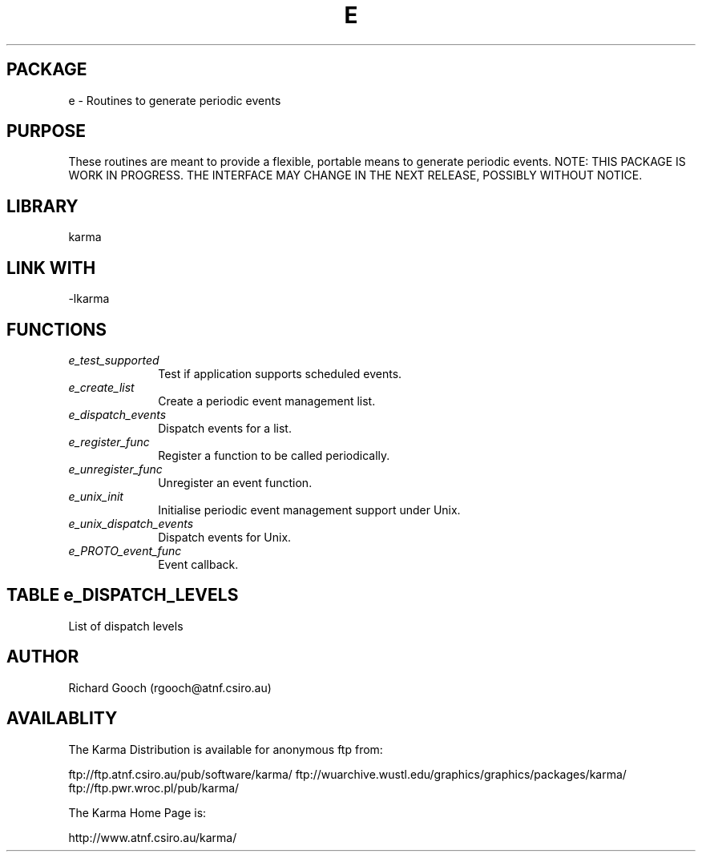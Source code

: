 .TH E 3 "13 Nov 2005" "Karma Distribution"
.SH PACKAGE
e \- Routines to generate periodic events
.SH PURPOSE
These routines are meant to provide a flexible, portable means to generate
periodic events.
NOTE: THIS PACKAGE IS WORK IN PROGRESS. THE INTERFACE MAY CHANGE IN THE
NEXT RELEASE, POSSIBLY WITHOUT NOTICE.
.SH LIBRARY
karma
.SH LINK WITH
-lkarma
.SH FUNCTIONS
.IP \fIe_test_supported\fP 1i
Test if application supports scheduled events.
.IP \fIe_create_list\fP 1i
Create a periodic event management list.
.IP \fIe_dispatch_events\fP 1i
Dispatch events for a list.
.IP \fIe_register_func\fP 1i
Register a function to be called periodically.
.IP \fIe_unregister_func\fP 1i
Unregister an event function.
.IP \fIe_unix_init\fP 1i
Initialise periodic event management support under Unix.
.IP \fIe_unix_dispatch_events\fP 1i
Dispatch events for Unix.
.IP \fIe_PROTO_event_func\fP 1i
Event callback.
.SH TABLE e_DISPATCH_LEVELS
List of dispatch levels

.TS
l l
_ _
l l.
Dispatch level        Meaning
DISPATCH_SYNCHRONOUS  Dispatch synchronously with the application main
                      thread
DISPATCH_ASYNCHRONOUS Dispatch asynchronously (like a Unix signal handler).
                      Use with caution, as race conditions may result
.TE
.SH AUTHOR
Richard Gooch (rgooch@atnf.csiro.au)
.SH AVAILABLITY
The Karma Distribution is available for anonymous ftp from:

ftp://ftp.atnf.csiro.au/pub/software/karma/
ftp://wuarchive.wustl.edu/graphics/graphics/packages/karma/
ftp://ftp.pwr.wroc.pl/pub/karma/

The Karma Home Page is:

http://www.atnf.csiro.au/karma/
